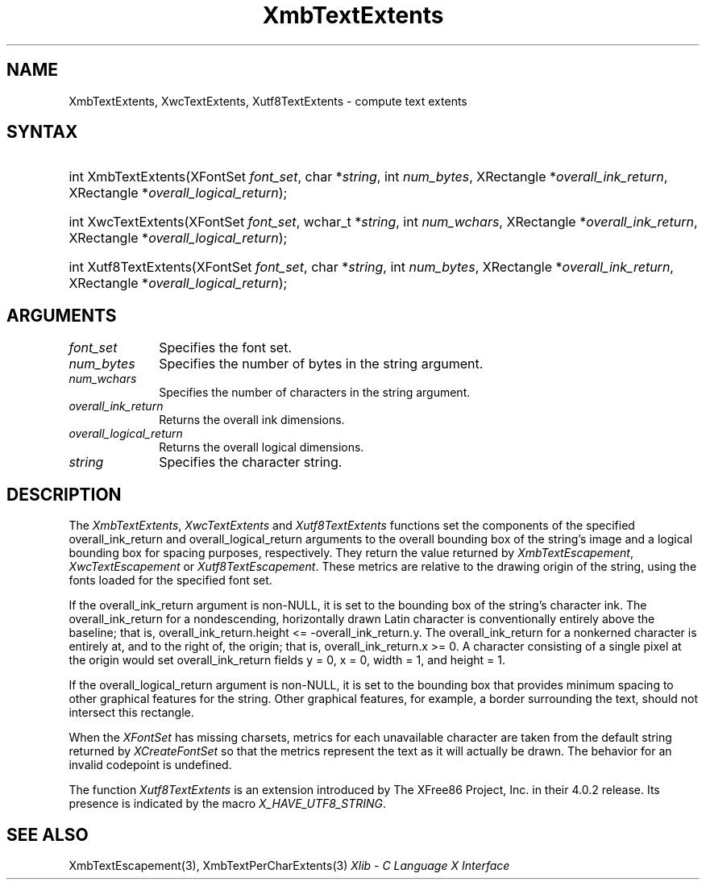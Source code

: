 .\" Copyright \(co 1985, 1986, 1987, 1988, 1989, 1990, 1991, 1994, 1996 X Consortium
.\" Copyright \(co 2000  The XFree86 Project, Inc.
.\"
.\" Permission is hereby granted, free of charge, to any person obtaining
.\" a copy of this software and associated documentation files (the
.\" "Software"), to deal in the Software without restriction, including
.\" without limitation the rights to use, copy, modify, merge, publish,
.\" distribute, sublicense, and/or sell copies of the Software, and to
.\" permit persons to whom the Software is furnished to do so, subject to
.\" the following conditions:
.\"
.\" The above copyright notice and this permission notice shall be included
.\" in all copies or substantial portions of the Software.
.\"
.\" THE SOFTWARE IS PROVIDED "AS IS", WITHOUT WARRANTY OF ANY KIND, EXPRESS
.\" OR IMPLIED, INCLUDING BUT NOT LIMITED TO THE WARRANTIES OF
.\" MERCHANTABILITY, FITNESS FOR A PARTICULAR PURPOSE AND NONINFRINGEMENT.
.\" IN NO EVENT SHALL THE X CONSORTIUM BE LIABLE FOR ANY CLAIM, DAMAGES OR
.\" OTHER LIABILITY, WHETHER IN AN ACTION OF CONTRACT, TORT OR OTHERWISE,
.\" ARISING FROM, OUT OF OR IN CONNECTION WITH THE SOFTWARE OR THE USE OR
.\" OTHER DEALINGS IN THE SOFTWARE.
.\"
.\" Except as contained in this notice, the name of the X Consortium shall
.\" not be used in advertising or otherwise to promote the sale, use or
.\" other dealings in this Software without prior written authorization
.\" from the X Consortium.
.\"
.\" Copyright \(co 1985, 1986, 1987, 1988, 1989, 1990, 1991 by
.\" Digital Equipment Corporation
.\"
.\" Portions Copyright \(co 1990, 1991 by
.\" Tektronix, Inc.
.\"
.\" Permission to use, copy, modify and distribute this documentation for
.\" any purpose and without fee is hereby granted, provided that the above
.\" copyright notice appears in all copies and that both that copyright notice
.\" and this permission notice appear in all copies, and that the names of
.\" Digital and Tektronix not be used in in advertising or publicity pertaining
.\" to this documentation without specific, written prior permission.
.\" Digital and Tektronix makes no representations about the suitability
.\" of this documentation for any purpose.
.\" It is provided ``as is'' without express or implied warranty.
.\"
.\" 
.ds xT X Toolkit Intrinsics \- C Language Interface
.ds xW Athena X Widgets \- C Language X Toolkit Interface
.ds xL Xlib \- C Language X Interface
.ds xC Inter-Client Communication Conventions Manual
.na
.de Ds
.nf
.\\$1D \\$2 \\$1
.ft CW
.\".ps \\n(PS
.\".if \\n(VS>=40 .vs \\n(VSu
.\".if \\n(VS<=39 .vs \\n(VSp
..
.de De
.ce 0
.if \\n(BD .DF
.nr BD 0
.in \\n(OIu
.if \\n(TM .ls 2
.sp \\n(DDu
.fi
..
.de IN		\" send an index entry to the stderr
..
.de Pn
.ie t \\$1\fB\^\\$2\^\fR\\$3
.el \\$1\fI\^\\$2\^\fP\\$3
..
.de ZN
.ie t \fB\^\\$1\^\fR\\$2
.el \fI\^\\$1\^\fP\\$2
..
.de hN
.ie t <\fB\\$1\fR>\\$2
.el <\fI\\$1\fP>\\$2
..
.ny0
.TH XmbTextExtents 3 "libX11 1.6.7" "X Version 11" "XLIB FUNCTIONS"
.SH NAME
XmbTextExtents, XwcTextExtents, Xutf8TextExtents \- compute text extents
.SH SYNTAX
.HP
int XmbTextExtents\^(\^XFontSet \fIfont_set\fP\^, char *\fIstring\fP\^, int
\fInum_bytes\fP\^, XRectangle *\fIoverall_ink_return\fP\^, XRectangle
*\fIoverall_logical_return\fP\^); 
.HP
int XwcTextExtents\^(\^XFontSet \fIfont_set\fP\^, wchar_t *\fIstring\fP\^, int
\fInum_wchars\fP\^, XRectangle *\fIoverall_ink_return\fP\^, XRectangle
*\fIoverall_logical_return\fP\^); 
.HP
int Xutf8TextExtents\^(\^XFontSet \fIfont_set\fP\^, char *\fIstring\fP\^, int
\fInum_bytes\fP\^, XRectangle *\fIoverall_ink_return\fP\^, XRectangle
*\fIoverall_logical_return\fP\^);
.SH ARGUMENTS
.IP \fIfont_set\fP 1i
Specifies the font set.
.IP \fInum_bytes\fP 1i
Specifies the number of bytes in the string argument.
.IP \fInum_wchars\fP 1i
Specifies the number of characters in the string argument.
.ds Ov dimensions
.IP \fIoverall_ink_return\fP 1i
Returns the overall ink \*(Ov.
.IP \fIoverall_logical_return\fP 1i
Returns the overall logical \*(Ov.
.IP \fIstring\fP 1i
Specifies the character string.
.SH DESCRIPTION
The
.ZN XmbTextExtents ,
.ZN XwcTextExtents
and
.ZN Xutf8TextExtents
functions set the components of the specified overall_ink_return and
overall_logical_return
arguments to the overall bounding box of the string's image
and a logical bounding box for spacing purposes, respectively.
They return the value returned by 
.ZN XmbTextEscapement ,
.ZN XwcTextEscapement
or
.ZN Xutf8TextEscapement .
These metrics are relative to the drawing origin of the string,
using the fonts loaded for the specified font set.
.LP
If the overall_ink_return argument is non-NULL,
it is set to the bounding box of the string's character ink.
The overall_ink_return for a nondescending, horizontally drawn
Latin character is conventionally entirely above the baseline;
that is, overall_ink_return.height <= \-overall_ink_return.y.
The overall_ink_return for a nonkerned character
is entirely at, and to the right of, the origin;
that is, overall_ink_return.x >= 0.
A character consisting of a single pixel at the origin would set
overall_ink_return fields y = 0, x = 0, width = 1, and height = 1.
.LP
If the overall_logical_return argument is non-NULL,
it is set to the bounding box that provides minimum spacing
to other graphical features for the string.
Other graphical features, for example, a border surrounding the text,
should not intersect this rectangle.
.LP
When the 
.ZN XFontSet
has missing charsets,
metrics for each unavailable character are taken 
from the default string returned by 
.ZN XCreateFontSet 
so that the metrics represent the text as it will actually be drawn.
The behavior for an invalid codepoint is undefined.
.LP
The function
.ZN Xutf8TextExtents
is an extension introduced by The XFree86 Project, Inc. in their 4.0.2
release. Its presence is
indicated by the macro
.ZN X_HAVE_UTF8_STRING .
.SH "SEE ALSO"
XmbTextEscapement(3),
XmbTextPerCharExtents(3)
\fI\*(xL\fP
